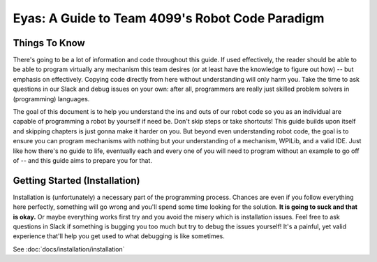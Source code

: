 Eyas: A Guide to Team 4099's Robot Code Paradigm
================================================

Things To Know
--------------
There's going to be a lot of information and code throughout this guide. If used effectively, the reader should be able to be able to program virtually any mechanism this team desires (or at least have the knowledge to figure out how) -- but emphasis on effectively. Copying code directly from here without understanding will only harm you. Take the time to ask questions in our Slack and debug issues on your own: after all, programmers are really just skilled problem solvers in (programming) languages.

The goal of this document is to help you understand the ins and outs of our robot code so you as an individual are capable of programming a robot by yourself if need be. Don't skip steps or take shortcuts! This guide builds upon itself and skipping chapters is just gonna make it harder on you. But beyond even understanding robot code, the goal is to ensure you can program mechanisms with nothing but your understanding of a mechanism, WPILib, and a valid IDE. Just like how there's no guide to life, eventually each and every one of you will need to program without an example to go off of -- and this guide aims to prepare you for that.

Getting Started (Installation)
--------------------------------
Installation is (unfortunately) a necessary part of the programming process. Chances are even if you follow everything here perfectly, something will go wrong and you'll spend some time looking for the solution. **It is going to suck and that is okay.** Or maybe everything works first try and you avoid the misery which is installation issues. Feel free to ask questions in Slack if something is bugging you too much but try to debug the issues yourself! It's a painful, yet valid experience that'll help you get used to what debugging is like sometimes.

See :doc:`docs/installation/installation`
